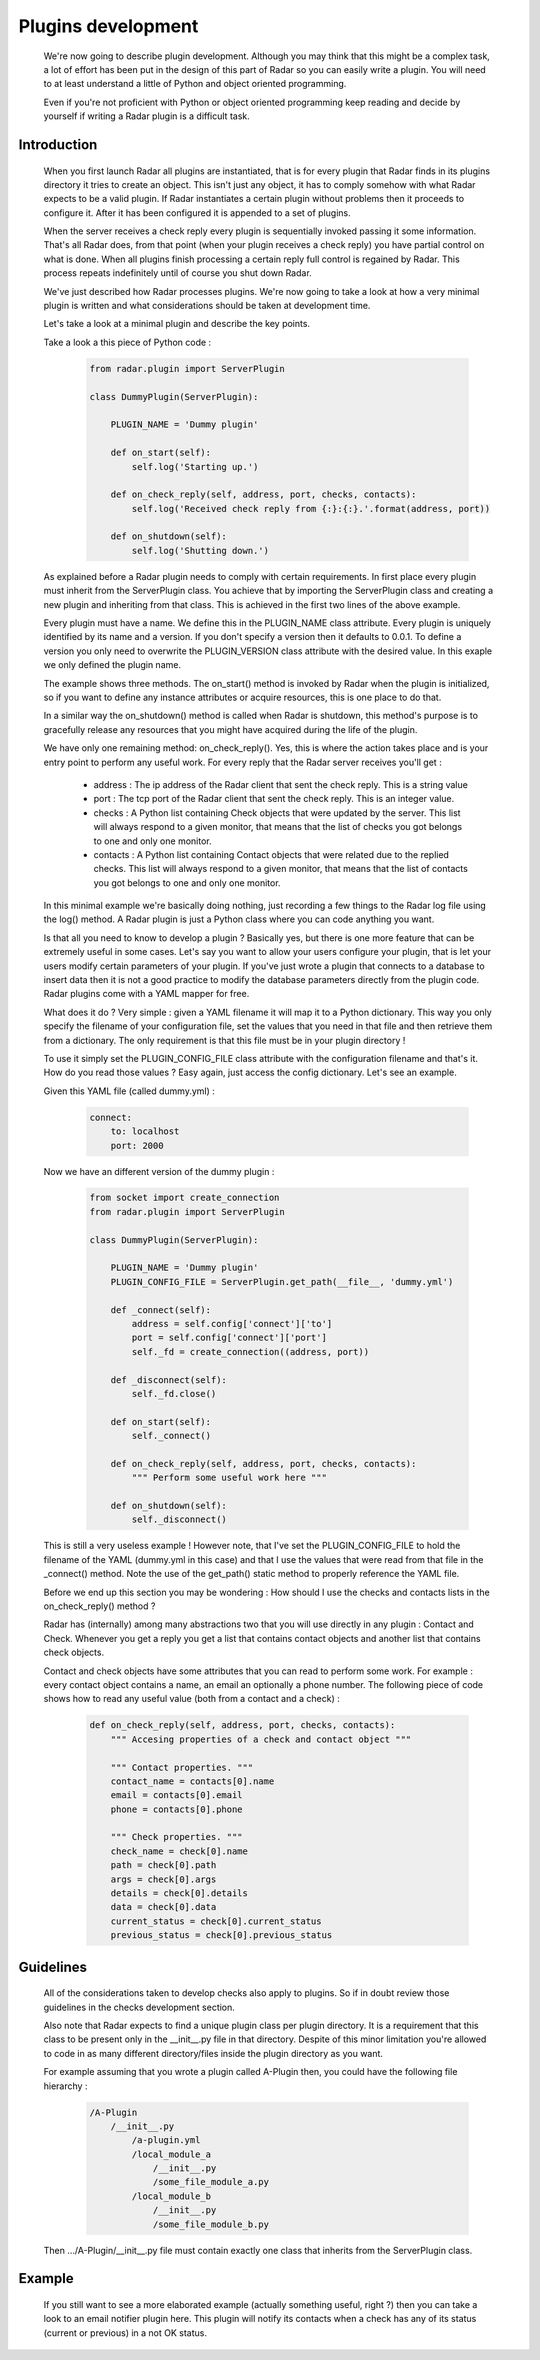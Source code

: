 Plugins development
===================

    We're now going to describe plugin development. Although you may think
    that this might be a complex task, a lot of effort has been put in the
    design of this part of Radar so you can easily write a plugin.
    You will need to at least understand a little of Python and object oriented
    programming.

    Even if you're not proficient with Python or object oriented programming
    keep reading and decide by yourself if writing a Radar plugin is a
    difficult task.


Introduction
------------

    When you first launch Radar all plugins are instantiated, that is for every
    plugin that Radar finds in its plugins directory it tries to create an
    object. This isn't just any object, it has to comply somehow with what
    Radar expects to be a valid plugin. If Radar instantiates a certain plugin
    without problems then it proceeds to configure it. After it has been
    configured it is appended to a set of plugins.

    When the server receives a check reply every plugin is sequentially invoked
    passing it some information. That's all Radar does, from that point (when
    your plugin receives a check reply) you have partial control on what is done.
    When all plugins finish processing a certain reply full control is regained
    by Radar. This process repeats indefinitely until of course you shut down Radar.

    We've just described how Radar processes plugins. We're now going to take
    a look at how a very minimal plugin is written and what considerations
    should be taken at development time.

    Let's take a look at a minimal plugin and describe the key points.

    Take a look a this piece of Python code :

        .. code-block:: python

            from radar.plugin import ServerPlugin

            class DummyPlugin(ServerPlugin):

                PLUGIN_NAME = 'Dummy plugin'

                def on_start(self):
                    self.log('Starting up.')

                def on_check_reply(self, address, port, checks, contacts):
                    self.log('Received check reply from {:}:{:}.'.format(address, port))

                def on_shutdown(self):
                    self.log('Shutting down.')


    As explained before a Radar plugin needs to comply with certain requirements.
    In first place every plugin must inherit from the ServerPlugin class.
    You achieve that by importing the ServerPlugin class and creating a new
    plugin and inheriting from that class. This is achieved in the first two
    lines of the above example.

    Every plugin must have a name. We define this in the PLUGIN_NAME class attribute.
    Every plugin is uniquely identified by its name and a version. If you don't
    specify a version then it defaults to 0.0.1. To define a version you only
    need to overwrite the PLUGIN_VERSION class attribute with the desired value.
    In this exaple we only defined the plugin name.

    The example shows three methods. The on_start() method is invoked by Radar when
    the plugin is initialized, so if you want to define any instance attributes
    or acquire resources, this is one place to do that.
    
    In a similar way the on_shutdown() method is called when Radar is shutdown,
    this method's purpose is to gracefully release any resources that you might
    have acquired during the life of the plugin.

    We have only one remaining method: on_check_reply(). Yes, this is where the
    action takes place and is your entry point to perform any useful work.
    For every reply that the Radar server receives you'll get :

        * address : The ip address of the Radar client that sent the check reply.
          This is a string value

        * port : The tcp port of the Radar client that sent the check reply.
          This is an integer value.

        * checks : A Python list containing Check objects that were updated by
          the server. This list will always respond to a given monitor, that means
          that the list of checks you got belongs to one and only one monitor.

        * contacts : A Python list containing Contact objects that were related
          due to the replied checks. This list will always respond to a given
          monitor, that means that the list of contacts you got belongs to one
          and only one monitor.

    In this minimal example we're basically doing nothing, just recording a few
    things to the Radar log file using the log() method. A Radar plugin is just
    a Python class where you can code anything you want.

    Is that all you need to know to develop a plugin ? Basically yes, but there
    is one more feature that can be extremely useful in some cases.
    Let's say you want to allow your users configure your plugin, that is let
    your users modify certain parameters of your plugin. If you've just wrote
    a plugin that connects to a database to insert data then it is not a good
    practice to modify the database parameters directly from the plugin code.
    Radar plugins come with a YAML mapper for free.
    
    What does it do ? Very simple : given a YAML filename it will map it to
    a Python dictionary. This way you only specify the filename of your
    configuration file, set the values that you need in that file and then
    retrieve them from a dictionary. The only requirement is that this file
    must be in your plugin directory !
    
    To use it simply set the PLUGIN_CONFIG_FILE class attribute with the
    configuration filename and that's it. How do you read those values ?
    Easy again, just access the config dictionary. Let's see an example.

    Given this YAML file (called dummy.yml) :

        .. code-block:: yaml

            connect:
                to: localhost
                port: 2000


    Now we have an different version of the dummy plugin :

        .. code-block:: python

            from socket import create_connection
            from radar.plugin import ServerPlugin

            class DummyPlugin(ServerPlugin):

                PLUGIN_NAME = 'Dummy plugin'
                PLUGIN_CONFIG_FILE = ServerPlugin.get_path(__file__, 'dummy.yml')

                def _connect(self):
                    address = self.config['connect']['to']
                    port = self.config['connect']['port']
                    self._fd = create_connection((address, port))

                def _disconnect(self):
                    self._fd.close()

                def on_start(self):
                    self._connect()

                def on_check_reply(self, address, port, checks, contacts):
                    """ Perform some useful work here """

                def on_shutdown(self):
                    self._disconnect()


    This is still a very useless example ! However note, that I've set the
    PLUGIN_CONFIG_FILE to hold the filename of the YAML (dummy.yml in this case)
    and that I use the values that were read from that file in the _connect()
    method. Note the use of the get_path() static method to properly reference
    the YAML file.

    Before we end up this section you may be wondering : How should I use the
    checks and contacts lists in the on_check_reply() method ?

    Radar has (internally) among many abstractions two that you will use directly
    in any plugin : Contact and Check. Whenever you get a reply you get a list
    that contains contact objects and another list that contains check objects.

    Contact and check objects have some attributes that you can read to
    perform some work. For example : every contact object contains a name,
    an email an optionally a phone number. The following piece of code
    shows how to read any useful value (both from a contact and a check) :

        .. code-block:: python
     
            def on_check_reply(self, address, port, checks, contacts):
                """ Accesing properties of a check and contact object """

                """ Contact properties. """
                contact_name = contacts[0].name
                email = contacts[0].email
                phone = contacts[0].phone

                """ Check properties. """
                check_name = check[0].name
                path = check[0].path
                args = check[0].args
                details = check[0].details
                data = check[0].data
                current_status = check[0].current_status
                previous_status = check[0].previous_status


Guidelines
----------

    All of the considerations taken to develop checks also apply to plugins.
    So if in doubt review those guidelines in the checks development section.

    Also note that Radar expects to find a unique plugin class per plugin
    directory. It is a requirement that this class to be present only in the
    __init__.py file in that directory. Despite of this minor limitation you're
    allowed to code in as many different directory/files inside the plugin
    directory as you want.

    For example assuming that you wrote a plugin called A-Plugin then, you
    could have the following file hierarchy :

        .. code-block:: bash

            /A-Plugin
                /__init__.py
                    /a-plugin.yml
                    /local_module_a
                        /__init__.py
                        /some_file_module_a.py
                    /local_module_b
                        /__init__.py
                        /some_file_module_b.py

    Then .../A-Plugin/__init__.py file must contain exactly one class that inherits
    from the ServerPlugin class.
        

Example
-------

    If you still want to see a more elaborated example (actually something
    useful, right ?) then you can take a look to an email notifier plugin here.
    This plugin will notify its contacts when a check has any of its status
    (current or previous) in a not OK status.
